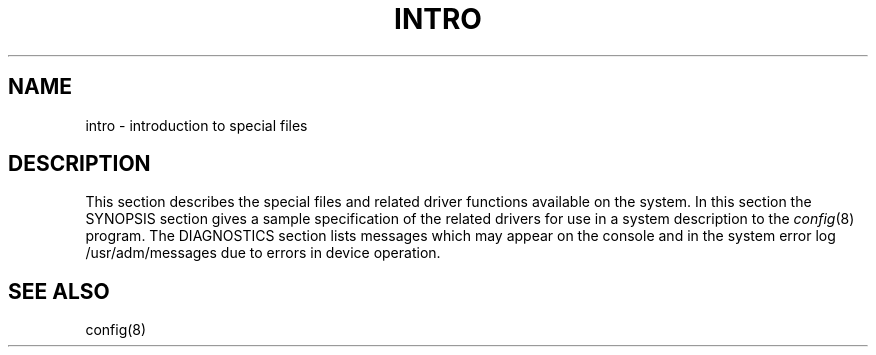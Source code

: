 .TH INTRO 4 4/1/81
.UC 4
.SH NAME
intro \- introduction to special files
.SH DESCRIPTION
This section describes the special files and related driver functions
available on the system.
In this section the SYNOPSIS section gives a sample specification
of the related drivers for use in a system description to the
.IR config (8)
program.
The DIAGNOSTICS section lists messages which may appear on the console
and in the system error log
/usr/adm/messages
due to errors in device operation.
.SH SEE ALSO
config(8)
